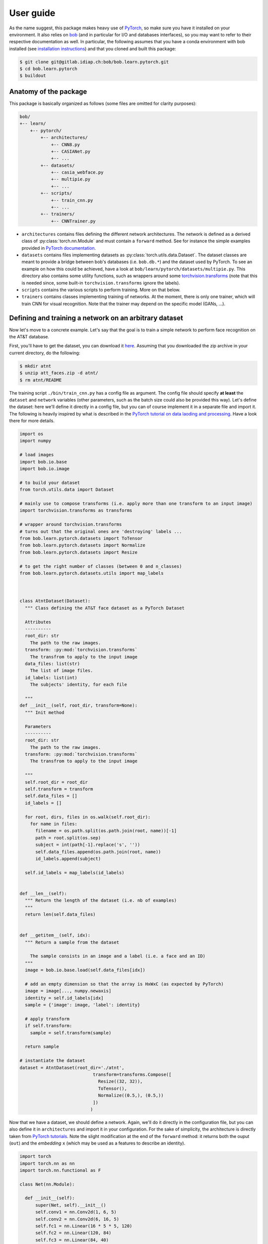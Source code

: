 ===========
 User guide
===========

As the name suggest, this package makes heavy use of PyTorch_, so make sure you have it installed on your environment. 
It also relies on bob_ (and in particular for I/O and databases interfaces), so you may want to refer 
to their respective documentation as well. In particular, the following assumes that you have a conda environment
with bob installed (see `installation instructions <https://www.idiap.ch/software/bob/docs/bob/docs/stable/bob/doc/install.html>`_)
and that you cloned and built this package:

.. code-block:: bash
  
  $ git clone git@gitlab.idiap.ch:bob/bob.learn.pytorch.git
  $ cd bob.learn.pytorch
  $ buildout


Anatomy of the package
----------------------

This package is basically organized as follows (some files are omitted for clarity purposes):

.. code-block:: text

  bob/
  +-- learn/ 
      +-- pytorch/
          +-- architectures/
              +-- CNN8.py
              +-- CASIANet.py
              +-- ...
          +-- datasets/
              +-- casia_webface.py
              +-- multipie.py
              +-- ...
          +-- scripts/
              +-- train_cnn.py
              +-- ...
          +-- trainers/
              +-- CNNTrainer.py


+ ``architectures`` contains files defining the different network architectures. The network is defined as a derived class of :py:class:`torch.nn.Module` and must contain a ``forward`` method. See for instance the simple examples provided in `PyTorch documentation <https://pytorch.org/tutorials/beginner/blitz/neural_networks_tutorial.html>`_.

+ ``datasets`` contains files implementing datasets as :py:class:`torch.utils.data.Dataset`. The dataset classes are meant to provide a bridge between bob's databases (i.e. ``bob.db.*``) and the dataset used by PyTorch. To see an example on how this could be achieved, have a look at ``bob/learn/pytorch/datasets/multipie.py``. This directory also contains some utility functions, such as wrappers around some `torchvision.transforms <https://pytorch.org/docs/stable/torchvision/transforms.html>`_ (note that this is needed since, some built-in ``torchvision.transforms`` ignore the labels).

+ ``scripts`` contains the various scripts to perform training. More on that below. 

+ ``trainers`` contains classes implementing training of networks. At the moment, there is only one trainer, which will train CNN for visual recognition. Note that the trainer may depend on the specific model (GANs, ...). 


Defining and training a network on an arbitrary dataset
-------------------------------------------------------

Now let's move to a concrete example. Let's say that the goal is to train a simple network to perform face recognition on the AT&T database.

First, you'll have to get the dataset, you can download it `here <http://www.cl.cam.ac.uk/Research/DTG/attarchive/pub/data/att_faces.zip>`_. Assuming that you downloaded the zip archive 
in your current directory, do the following:

.. code-block:: bash
  
  $ mkdir atnt
  $ unzip att_faces.zip -d atnt/ 
  $ rm atnt/README

The training script ``./bin/train_cnn.py`` has a config file as argument. 
The config file should specify **at least** the ``dataset`` and ``network`` variables (other parameters, such as the batch size could also be provided this way). 
Let's define the dataset: here we'll define it directly in a config file, but you can of course implement it in a separate file and import it. 
The following is heavily inspired by what is described in the `PyTorch tutorial on data laoding and processing <https://pytorch.org/tutorials/beginner/data_loading_tutorial.html>`_. 
Have a look there for more details.


.. code-block:: python

  import os
  import numpy

  # load images
  import bob.io.base
  import bob.io.image
  
  # to build your dataset
  from torch.utils.data import Dataset 
  
  # mainly use to compose transforms (i.e. apply more than one transform to an input image)
  import torchvision.transforms as transforms

  # wrapper around torchvision.transforms
  # turns out that the original ones are 'destroying' labels ...
  from bob.learn.pytorch.datasets import ToTensor
  from bob.learn.pytorch.datasets import Normalize
  from bob.learn.pytorch.datasets import Resize

  # to get the right number of classes (between 0 and n_classes)
  from bob.learn.pytorch.datasets.utils import map_labels
  
  
  
  class AtntDataset(Dataset):
    """ Class defining the AT&T face dataset as a PyTorch Dataset

    Attributes
    ----------
    root_dir: str
      The path to the raw images.
    transform: :py:mod:`torchvision.transforms`
      The transfrom to apply to the input image
    data_files: list(str)
      The list of image files.
    id_labels: list(int)
      The subjects' identity, for each file

    """
  def __init__(self, root_dir, transform=None):
    """ Init method

    Parameters
    ----------
    root_dir: str
      The path to the raw images.
    transform: :py:mod:`torchvision.transforms`
      The transfrom to apply to the input image

    """
    self.root_dir = root_dir
    self.transform = transform
    self.data_files = []
    id_labels = []

    for root, dirs, files in os.walk(self.root_dir):
      for name in files:
        filename = os.path.split(os.path.join(root, name))[-1]
        path = root.split(os.sep)
        subject = int(path[-1].replace('s', ''))
        self.data_files.append(os.path.join(root, name))
        id_labels.append(subject)

    self.id_labels = map_labels(id_labels)


  def __len__(self):
    """ Return the length of the dataset (i.e. nb of examples)
    """
    return len(self.data_files)


  def __getitem__(self, idx):
    """ Return a sample from the dataset
    
      The sample consists in an image and a label (i.e. a face and an ID)
    """
    image = bob.io.base.load(self.data_files[idx])

    # add an empty dimension so that the array is HxWxC (as expected by PyTorch)
    image = image[..., numpy.newaxis]
    identity = self.id_labels[idx]
    sample = {'image': image, 'label': identity}

    # apply transform
    if self.transform:
      sample = self.transform(sample)
    
    return sample

  # instantiate the dataset
  dataset = AtntDataset(root_dir='./atnt', 
                              transform=transforms.Compose([
                                Resize((32, 32)),
                                ToTensor(),
                                Normalize((0.5,), (0.5,))
                              ])
                             )



Now that we have a dataset, we should define a network. Again, we'll do it directly in the configuration file, but
you can also define it in ``architectures`` and import it in your configuration. For the sake of simplicity, the 
architecture is directly taken from `PyTorch tutorials <https://pytorch.org/tutorials/beginner/blitz/neural_networks_tutorial.html>`_.
Note the slight modification at the end of the ``forward`` method: it returns both the ouput (``out``) and the 
*embedding* ``x`` (which may be used as a features to describe an identity).

.. code-block:: python

  import torch
  import torch.nn as nn
  import torch.nn.functional as F

  class Net(nn.Module):
  
    def __init__(self):
        super(Net, self).__init__()
        self.conv1 = nn.Conv2d(1, 6, 5)
        self.conv2 = nn.Conv2d(6, 16, 5)
        self.fc1 = nn.Linear(16 * 5 * 5, 120)
        self.fc2 = nn.Linear(120, 84)
        self.fc3 = nn.Linear(84, 40)


    def forward(self, x):
        x = F.max_pool2d(F.relu(self.conv1(x)), (2, 2))
        x = F.max_pool2d(F.relu(self.conv2(x)), 2)
        x = x.view(-1, self.num_flat_features(x))
        x = F.relu(self.fc1(x))
        x = F.relu(self.fc2(x))
        out =  self.fc3(x)
        return out, x


    def num_flat_features(self, x):
        size = x.size()[1:]  
        num_features = 1
        for s in size:
            num_features *= s
        return num_features
  
  # instantiate the network
  network = Net()


Since we have both a dataset and a network define in a configuration file, we can now train the 
network using the dataset. This is done by launching the following script on your terminal:

.. code-block:: bash
  
  $ ./bin/train_cnn config.py -vvv 

And the output should look like this:

.. code-block:: bash

  bob.learn.pytorch@2018-05-16 10:10:47,582 -- DEBUG: Model file = None
  bob.learn.pytorch@2018-05-16 10:10:47,582 -- DEBUG: Batch size = 64
  bob.learn.pytorch@2018-05-16 10:10:47,582 -- DEBUG: Epochs = 2
  bob.learn.pytorch@2018-05-16 10:10:47,583 -- DEBUG: Learning rate = 0.01
  bob.learn.pytorch@2018-05-16 10:10:47,583 -- DEBUG: Seed = 3
  bob.learn.pytorch@2018-05-16 10:10:47,583 -- DEBUG: Output directory = training
  bob.learn.pytorch@2018-05-16 10:10:47,583 -- DEBUG: Use GPU = False
  bob.learn.pytorch@2018-05-16 10:10:47,589 -- INFO: There are 400 training images from 39 categories
  bob.learn.pytorch@2018-05-16 10:10:47,589 -- INFO: Starting training from scratch
  bob.learn.pytorch@2018-05-16 10:10:47,851 -- INFO: [0/2][0/7] => Loss = 3.6826722621917725 (time spent: 0.11152887344360352)
  bob.learn.pytorch@2018-05-16 10:10:48,010 -- INFO: [0/2][1/7] => Loss = 3.7005279064178467 (time spent: 0.01898503303527832)
  bob.learn.pytorch@2018-05-16 10:10:48,165 -- INFO: [0/2][2/7] => Loss = 3.6845760345458984 (time spent: 0.014686822891235352)
  bob.learn.pytorch@2018-05-16 10:10:48,337 -- INFO: [0/2][3/7] => Loss = 3.698812246322632 (time spent: 0.01413273811340332)
  bob.learn.pytorch@2018-05-16 10:10:48,479 -- INFO: [0/2][4/7] => Loss = 3.6925580501556396 (time spent: 0.013530492782592773)
  bob.learn.pytorch@2018-05-16 10:10:48,731 -- INFO: [0/2][5/7] => Loss = 3.6884894371032715 (time spent: 0.015494346618652344)
  bob.learn.pytorch@2018-05-16 10:10:48,839 -- INFO: [0/2][6/7] => Loss = 3.701101303100586 (time spent: 0.008399486541748047)
  bob.learn.pytorch@2018-05-16 10:10:48,839 -- INFO: EPOCH 1 DONE
  bob.learn.pytorch@2018-05-16 10:10:48,839 -- INFO: Saving model to training/model_1_0.pth
  bob.learn.pytorch@2018-05-16 10:10:49,084 -- INFO: [1/2][0/7] => Loss = 3.6887857913970947 (time spent: 0.01661086082458496)
  bob.learn.pytorch@2018-05-16 10:10:49,470 -- INFO: [1/2][1/7] => Loss = 3.690291404724121 (time spent: 0.20917153358459473)
  bob.learn.pytorch@2018-05-16 10:10:49,653 -- INFO: [1/2][2/7] => Loss = 3.690778970718384 (time spent: 0.018873929977416992)
  bob.learn.pytorch@2018-05-16 10:10:49,814 -- INFO: [1/2][3/7] => Loss = 3.7087666988372803 (time spent: 0.015717029571533203)
  bob.learn.pytorch@2018-05-16 10:10:50,022 -- INFO: [1/2][4/7] => Loss = 3.684515953063965 (time spent: 0.02263784408569336)
  bob.learn.pytorch@2018-05-16 10:10:50,253 -- INFO: [1/2][5/7] => Loss = 3.6845874786376953 (time spent: 0.014308452606201172)
  bob.learn.pytorch@2018-05-16 10:10:50,306 -- INFO: [1/2][6/7] => Loss = 3.6927332878112793 (time spent: 0.008508920669555664)
  bob.learn.pytorch@2018-05-16 10:10:50,306 -- INFO: EPOCH 2 DONE
  bob.learn.pytorch@2018-05-16 10:10:50,306 -- INFO: Saving model to training/model_2_0.pth


Congrats ! You have successfully train your first model (it is meaningless though ...).


A more realistic example
------------------------

.. note::

  For this example to work, you should first download the `CASIA Webface database <http://www.cbsr.ia.ac.cn/english/CASIA-WebFace-Database.html>`_,
  detect, crop and resize color face images to 128x128 ...

Imagine now that you want to try and reproduce what is described in the following article:

.. code-block:: latex

  @Misc{yi-arxiv-2014,
    Author         = {Yi, D. and Lei, Z. and Liao, S. and Li, S.Z.},
    Title          = {Learning Face Representation From Scratch},
    eprint         = {arXiv:1411.7923},
    year           = 2014
  }

Your configuration file ``casia.py`` should look like:

.. code-block:: python

  ### DATA ###
  from bob.learn.pytorch.datasets import CasiaWebFaceDataset
  import torchvision.transforms as transforms
  from bob.learn.pytorch.datasets import RollChannels
  from bob.learn.pytorch.datasets import ToTensor
  from bob.learn.pytorch.datasets import Normalize
  dataset = CasiaWebFaceDataset(root_dir='/path-to-your-cropped-faces-images', 
                                       transform=transforms.Compose([
                                         RollChannels(), 
                                         ToTensor(),
                                         Normalize((0.5, 0.5, 0.5), (0.5, 0.5, 0.5))
                                       ])
                                     )

  ### NETWORK ###
  from bob.learn.pytorch.architectures import CASIANet
  number_of_classes = 10575
  dropout = 0.5
  network = CASIANet(number_of_classes, dropout)

Then, you can lauch the trainin script (and leave it running for one week or so ...)

.. code-block:: bash
  
  $ ./bin/train_cnn casia.py -vvv 



.. _bob: http://idiap.github.io/bob/
.. _pytorch: http://pytorch.org/


